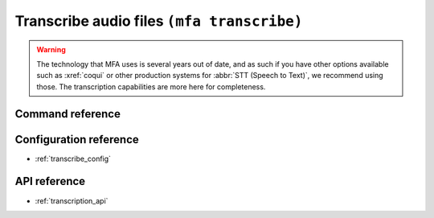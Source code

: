 
.. _transcribing:

Transcribe audio files ``(mfa transcribe)``
===========================================

.. warning::

   The technology that MFA uses is several years out of date, and as such if you have other options available such as :xref:`coqui` or other production systems for :abbr:`STT (Speech to Text)`, we recommend using those.  The transcription capabilities are more here for completeness.

Command reference
-----------------

.. autoprogram:: montreal_forced_aligner.command_line.mfa:create_parser()
   :prog: mfa
   :start_command: transcribe

Configuration reference
-----------------------

- :ref:`transcribe_config`

API reference
-------------

- :ref:`transcription_api`
